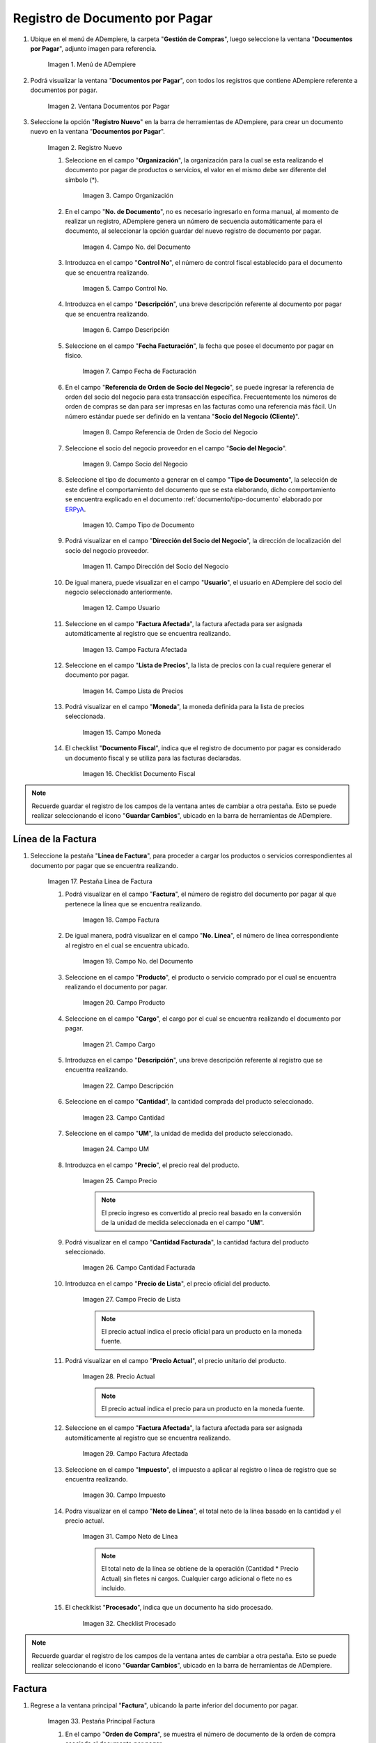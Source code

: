 .. _ERPyA: http://erpya.com
.. |menu documentos por pagar| image:: resources/documents-payable-menu.png
.. |ventana documentos por pagar| image:: resources/payable-documents-window.png
.. |icono registro nuevo de la ventana documentos por pagar| image:: resources/new-registration-icon-in-the-documents-payable-window.png
.. |campo organizacion de la ventana documentos por pagar| image:: resources/window-organization-field-documents-payable.png
.. |campo nro del documento de la ventana documentos por pagar| image:: resources/document-number-field-of-the-papers-payable-window.png
.. |campo control nro de la ventana documentos por pagar| image:: resources/control-field-number-of-the-documents-payable-window.png
.. |campo descripcion de la ventana documentos por pagar| image:: resources/field-description-of-the-window-documents-payable.png
.. |campo fecha de facturacion de la ventana documentos por pagar| image:: resources/invoice-date-field-of-the-documents-payable-window.png
.. |campo referencia de orden de socio del negocio de la ventana documentos por pagar| image:: resources/business-partner-order-reference-field-of-the-payables-window.png
.. |campo socio del negocio de la ventana documentos por pagar| image:: resources/business-partner-field-of-payables-window.png
.. |campo tipo de documento de la ventana documentos por pagar| image:: resources/document-type-field-of-the-payables-window.png
.. |campo direccion del socio del negocio de la ventana documentos por pagar| image:: resources/business-partner-address-field-of-the-papers-payable-window.png
.. |campo usuario de la ventana documentos por pagar| image:: resources/user-field-of-the-documents-payable-window.png
.. |campo factura afectada de la ventana documentos por pagar| image:: resources/affected-invoice-field-of-the-payables-window.png
.. |campo lista de precios de la ventana documentos por pagar| image:: resources/price-list-field-of-the-payables-window.png
.. |campo moneda de la ventana documentos por pagar| image:: resources/currency-field-of-the-payables-window.png
.. |checklist documento fiscal de la ventana documentos por pagar| image:: resources/checklist-fiscal-document-of-the-window-documents-payable.png
.. |pestaña linea de factura de la ventana documentos por pagar| image:: resources/invoice-line-tab-of-the-documents-payable-window.png
.. |campo factura de la pestaña linea de factura| image:: resources/invoice-field-of-the-invoice-line-tab.png
.. |campo nro linea de la pestaña linea de factura| image:: resources/field-number-line-of-the-invoice-line-tab.png
.. |campo producto de la pestaña linea de factura| image:: resources/product-field-of-the-invoice-line-tab.png
.. |campo cargo de la pestaña linea de factura| image:: resources/charge-field-of-the-invoice-line-tab.png
.. |campo descripcion de la pestaña linea de factura| image:: resources/field-description-of-the-invoice-line-tab.png
.. |campo cantidad de la pestaña linea de factura| image:: resources/amount-field-of-the-invoice-line-tab.png
.. |campo um de la pestaña linea de factura| image:: resources/um-field-of-the-invoice-line-tab.png
.. |campo precio de la pestaña linea de factura| image:: resources/price-field-of-the-invoice-line-tab.png
.. |campo cantidad facturada de la pestaña linea de factura| image:: resources/invoiced-amount-field-of-the-invoice-line-tab.png
.. |campo precio de lista de la pestaña linea de factura| image:: resources/list-price-field-of-the-invoice-line-tab.png
.. |campo precio actual de la pestaña linea de factura| image:: resources/current-price-field-of-the-invoice-line-tab.png
.. |campo factura afectada de la pestaña linea de factura| image:: resources/affected-invoice-field-of-the-invoice-line-tab.png
.. |campo impuesto de la pestaña linea de factura| image:: resources/tax-field-of-the-invoice-line-tab.png
.. |campo neto de linea de la pestaña linea de factura| image:: resources/net-line-field-of-invoice-line-tab.png
.. |checklist procesado de la pestaña linea de factura| image:: resources/processed-checklist-from-the-invoice-line-tab.png
.. |pestaña principal factura| image:: resources/main-tab-invoice.png
.. |campo orden de compra de la ventana documentos por pagar| image:: resources/purchase-order-field-of-the-payables-window.png
.. |checklist pagado de la ventana documentos por pagar| image:: resources/paid-checklist-from-the-payable-papers-window.png
.. |campo total lineas de la ventana documentos por pagar| image:: resources/total-field-lines-of-the-window-documents-payable.png
.. |campo gran total de la ventana documentos por pagar| image:: resources/grand-total-field-of-the-papers-payable-window.png
.. |campo estado del documento de la ventana documentos por pagar| image:: resources/document-status-field-of-the-payables-window.png
.. |campo tipo de documento en la ventana documentos por pagar| image:: resources/document-type-field-in-the-documents-payable-window.png
.. |opcion procesar factura del icono proceso| image:: resources/option-process-invoice-process-icon.png
.. |completar documento| image:: resources/complete-document.png

.. _documento/documento-por-pagar:

**Registro de Documento por Pagar**
===================================

#. Ubique en el menú de ADempiere, la carpeta "**Gestión de Compras**", luego seleccione la ventana "**Documentos por Pagar**", adjunto imagen para referencia.

    |menu documentos por pagar|

    Imagen 1. Menú de ADempiere

#. Podrá visualizar la ventana "**Documentos por Pagar**", con todos los registros que contiene ADempiere referente a documentos por pagar.

    |ventana documentos por pagar|

    Imagen 2. Ventana Documentos por Pagar 

#. Seleccione la opción "**Registro Nuevo**" en la barra de herramientas de ADempiere, para crear un documento nuevo en la ventana "**Documentos por Pagar**".

    |icono registro nuevo de la ventana documentos por pagar|

    Imagen 2. Registro Nuevo

    #. Seleccione en el campo "**Organización**", la organización para la cual se esta realizando el documento por pagar de productos o servicios, el valor en el mismo debe ser diferente del símbolo (*).

        |campo organizacion de la ventana documentos por pagar|

        Imagen 3. Campo Organización

    #. En el campo "**No. de Documento**", no es necesario ingresarlo en forma manual, al momento de realizar un registro, ADempiere genera un número de secuencia automáticamente para el documento, al seleccionar la opción guardar del nuevo registro de documento por pagar.

        |campo nro del documento de la ventana documentos por pagar|

        Imagen 4. Campo No. del Documento

    #. Introduzca en el campo "**Control No**", el número de control fiscal establecido para el documento que se encuentra realizando.

        |campo control nro de la ventana documentos por pagar|

        Imagen 5. Campo Control No.

    #. Introduzca en el campo "**Descripción**", una breve descripción referente al documento por pagar que se encuentra realizando.

        |campo descripcion de la ventana documentos por pagar|

        Imagen 6. Campo Descripción

    #. Seleccione en el campo "**Fecha Facturación**", la fecha que posee el documento por pagar en físico.

        |campo fecha de facturacion de la ventana documentos por pagar|

        Imagen 7. Campo Fecha de Facturación

    #. En el campo "**Referencia de Orden de Socio del Negocio**", se puede ingresar la referencia de orden del socio del negocio para esta transacción específica. Frecuentemente los números de orden de compras se dan para ser impresas en las facturas como una referencia más fácil. Un número estándar puede ser definido en la ventana "**Socio del Negocio (Cliente)**".

        |campo referencia de orden de socio del negocio de la ventana documentos por pagar|

        Imagen 8. Campo Referencia de Orden de Socio del Negocio

    #. Seleccione el socio del negocio proveedor en el campo "**Socio del Negocio**".

        |campo socio del negocio de la ventana documentos por pagar|

        Imagen 9. Campo Socio del Negocio

    #. Seleccione el tipo de documento a generar en el campo "**Tipo de Documento**", la selección de este define el comportamiento del documento que se esta elaborando, dicho comportamiento se encuentra explicado en el documento :ref:`documento/tipo-documento` elaborado por `ERPyA`_.

        |campo tipo de documento de la ventana documentos por pagar|

        Imagen 10. Campo Tipo de Documento

    #. Podrá visualizar en el campo "**Dirección del Socio del Negocio**", la dirección de localización del socio del negocio proveedor.

        |campo direccion del socio del negocio de la ventana documentos por pagar|

        Imagen 11. Campo Dirección del Socio del Negocio

    #. De igual manera, puede visualizar en el campo "**Usuario**", el usuario en ADempiere del socio del negocio seleccionado anteriormente.

        |campo usuario de la ventana documentos por pagar|

        Imagen 12. Campo Usuario

    #. Seleccione en el campo "**Factura Afectada**", la factura afectada para ser asignada automáticamente al registro que se encuentra realizando.

        |campo factura afectada de la ventana documentos por pagar|

        Imagen 13. Campo Factura Afectada

    #. Seleccione en el campo "**Lista de Precios**", la lista de precios con la cual requiere generar el documento por pagar.

        |campo lista de precios de la ventana documentos por pagar|

        Imagen 14. Campo Lista de Precios

    #. Podrá visualizar en el campo "**Moneda**", la moneda definida para la lista de precios seleccionada.

        |campo moneda de la ventana documentos por pagar|

        Imagen 15. Campo Moneda

    #. El checklist "**Documento Fiscal**", indica que el registro de documento por pagar es considerado un documento fiscal y se utiliza para las facturas declaradas.

        |checklist documento fiscal de la ventana documentos por pagar|

        Imagen 16. Checklist Documento Fiscal

.. note::

    Recuerde guardar el registro de los campos de la ventana antes de cambiar a otra pestaña. Esto se puede realizar seleccionando el icono "**Guardar Cambios**", ubicado en la barra de herramientas de ADempiere.

**Línea de la Factura**
-----------------------

#. Seleccione la pestaña "**Línea de Factura**", para proceder a cargar los productos o servicios correspondientes al documento por pagar que se encuentra realizando.

    |pestaña linea de factura de la ventana documentos por pagar|

    Imagen 17. Pestaña Línea de Factura

    #. Podrá visualizar en el campo "**Factura**", el número de registro del documento por pagar al que pertenece la línea que se encuentra realizando.

        |campo factura de la pestaña linea de factura|

        Imagen 18. Campo Factura

    #. De igual manera, podrá visualizar en el campo "**No. Línea**", el número de línea correspondiente al registro en el cual se encuentra ubicado.

        |campo nro linea de la pestaña linea de factura|

        Imagen 19. Campo No. del Documento

    #. Seleccione en el campo "**Producto**", el producto o servicio comprado por el cual se encuentra realizando el documento por pagar.

        |campo producto de la pestaña linea de factura|

        Imagen 20. Campo Producto

    #. Seleccione en el campo "**Cargo**", el cargo por el cual se encuentra realizando el documento por pagar.

        |campo cargo de la pestaña linea de factura|

        Imagen 21. Campo Cargo

    #. Introduzca en el campo "**Descripción**", una breve descripción referente al registro que se encuentra realizando.

        |campo descripcion de la pestaña linea de factura|

        Imagen 22. Campo Descripción

    #. Seleccione en el campo "**Cantidad**", la cantidad comprada del producto seleccionado.

        |campo cantidad de la pestaña linea de factura|

        Imagen 23. Campo Cantidad

    #. Seleccione en el campo "**UM**", la unidad de medida del producto seleccionado.

        |campo um de la pestaña linea de factura|

        Imagen 24. Campo UM

    #. Introduzca en el campo "**Precio**", el precio real del producto.

        |campo precio de la pestaña linea de factura|

        Imagen 25. Campo Precio

        .. note::

            El precio ingreso es convertido al precio real basado en la conversión de la unidad de medida seleccionada en el campo "**UM**".

    #. Podrá visualizar en el campo "**Cantidad Facturada**", la cantidad factura del producto seleccionado.

        |campo cantidad facturada de la pestaña linea de factura|

        Imagen 26. Campo Cantidad Facturada

    #. Introduzca en el campo "**Precio de Lista**", el precio oficial del producto.

        |campo precio de lista de la pestaña linea de factura|

        Imagen 27. Campo Precio de Lista

        .. note::

            El precio actual indica el precio oficial para un producto en la moneda fuente. 

    #. Podrá visualizar en el campo "**Precio Actual**", el precio unitario del producto.

        |campo precio actual de la pestaña linea de factura|

        Imagen 28. Precio Actual

        .. note::

            El precio actual indica el precio para un producto en la moneda fuente.

    #. Seleccione en el campo "**Factura Afectada**", la factura afectada para ser asignada automáticamente al registro que se encuentra realizando.

        |campo factura afectada de la pestaña linea de factura|

        Imagen 29. Campo Factura Afectada

    #. Seleccione en el campo "**Impuesto**", el impuesto a aplicar al registro o línea de registro que se encuentra realizando.

        |campo impuesto de la pestaña linea de factura|

        Imagen 30. Campo Impuesto

    #. Podra visualizar en el campo "**Neto de Línea**", el total neto de la línea basado en la cantidad y el precio actual.

        |campo neto de linea de la pestaña linea de factura|

        Imagen 31. Campo Neto de Línea

        .. note::
    
            El total neto de la línea se obtiene de la operación (Cantidad * Precio Actual) sin fletes ni cargos. Cualquier cargo adicional o flete no es incluido.

    #. El checklkist "**Procesado**", indica que un documento ha sido procesado.

        |checklist procesado de la pestaña linea de factura|

        Imagen 32. Checklist Procesado

.. note::

    Recuerde guardar el registro de los campos de la ventana antes de cambiar a otra pestaña. Esto se puede realizar seleccionando el icono "**Guardar Cambios**", ubicado en la barra de herramientas de ADempiere.


**Factura**
-----------

#. Regrese a la ventana principal "**Factura**", ubicando la parte inferior del documento por pagar.

    |pestaña principal factura|

    Imagen 33. Pestaña Principal Factura

    #. En el campo "**Orden de Compra**", se muestra el número de documento de la orden de compra asociada al documento por pagar.

        |campo orden de compra de la ventana documentos por pagar|

        Imagen 34. Campo Orden de Compra

    #. El checklist "**Pagado**", indica que el documento ya fue pagado.

        |checklist pagado de la ventana documentos por pagar|

        Imagen 35. Checklist Pagado

    #. Podrá visualizar en el campo "**Total de Líneas**", la sumatoria total de todos los netos de línea sin impuestos ni cargos, que contiene el documento por pagar.

        |campo total lineas de la ventana documentos por pagar|

        Imagen 36. Campo Total de Líneas

    #. De igual manera, podrá visualizar en el campo "**Gran Total**", la sumatoria de todos los montos reflejados en el campo "**Total de la Línea**", de todas las líneas que contiene el documento por pagar.

        |campo gran total de la ventana documentos por pagar|

        Imagen 37. Campo Gran Total

        .. note::

            El gran total identifica el total incluyendo impuestos y totales de fletes en la moneda del documento.

    #. El campo "**Estado del Documento**", indica el estado del documento en este momento, para cambiar el estado del documento utilice la opción "**Procesar Orden**", desplegada por el icono "**Proceso**", ubicado en la barra de herramientas de ADempiere.

        |campo estado del documento de la ventana documentos por pagar|

        Imagen 38. Campo Estado del Documento

    #. El campo "**Tipo de Documento**", indica el tipo de documento que determina la secuencia del documento o las reglas del proceso.

        |campo tipo de documento en la ventana documentos por pagar|

        Imagen 39. Campo Tipo de Documento

    #. Seleccione la opción "**Procesar Factura**", desplegada por el icono "**Proceso**", ubicado en la barra de herramientas de ADempiere.

        |opcion procesar factura del icono proceso|

        Imagen 40. Opción Procesar Factura del Icono Proceso

    #. Seleccione la acción "**Completar**" y la opción "**OK**", para completar el documento "**Orden de Compra**".

        |completar documento|

        Imagen 41. Completar Documento

